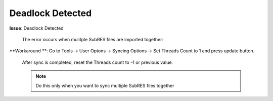 #################
Deadlock Detected
#################

**Issue**: Deadlock Detected

    The error occurs when mulitple SubRES files are imported together:

    .. image:: images/deadlock_detected.png
        :width: 600

**Workaround **: Go to Tools -> User Optons -> Syncing Options -> Set Threads Count to 1 and press update button.

    After sync is completed, reset the Threads count to -1 or previous value.

    .. note::
        Do this only when you want to sync multiple SubRES files together